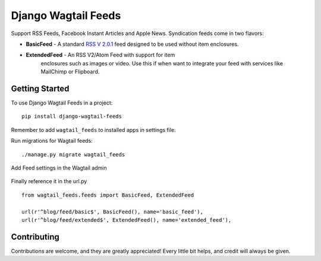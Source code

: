 Django Wagtail Feeds
====================
.. image:: https://travis-ci.org/chrisdev/django-wagtail-feeds.svg?branch=master
    :target: https://travis-ci.org/chrisdev/django-wagtail-feeds

Support RSS Feeds, Facebook Instant Articles and Apple News. Syndication feeds come in two flavors:

- **BasicFeed** -  A standard `RSS V 2.0.1`_ feed designed to be used without item enclosures.

- **ExtendedFeed** - An RSS V2/Atom Feed with support for item  
   enclosures such as images or video. Use this if when want to integrate your feed with services like MailChimp or Flipboard.

.. _`RSS V 2.0.1` : http://cyber.law.harvard.edu/rss/rss.html


Getting Started
---------------

To use Django Wagtail Feeds in a project::

    pip install django-wagtail-feeds
    
Remember to add ``wagtail_feeds`` to installed apps in settings file.
    
Run migrations for Wagtail feeds::

    ./manage.py migrate wagtail_feeds
    
Add Feed settings in the Wagtail admin

.. figure:: http://i.imgur.com/aNp1VBg.png
   :alt: Wagtail admin
   
.. figure:: http://i.imgur.com/oRZRici.png
   :alt: Feed Settings

Finally reference it in the url.py ::
    
    from wagtail_feeds.feeds import BasicFeed, ExtendedFeed
    
    url(r'^blog/feed/basic$', BasicFeed(), name='basic_feed'),
    url(r'^blog/feed/extended$', ExtendedFeed(), name='extended_feed'),
    

Contributing
------------

Contributions are welcome, and they are greatly appreciated! Every
little bit helps, and credit will always be given.
